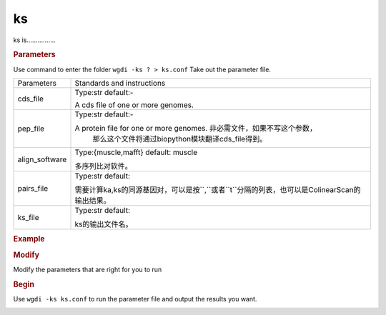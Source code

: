 ks
--

ks is................

.. rubric:: Parameters

Use command to enter the folder ``wgdi -ks ? > ks.conf`` Take out the parameter file.

.. image :: _static/ks.png

.. tabularcolumns:: column spec

================ ========================================================================
Parameters        Standards and instructions
---------------- ------------------------------------------------------------------------
cds_file          Type:str     default:-
                  
                  A cds file of one or more genomes.				  
---------------- ------------------------------------------------------------------------
pep_file          Type:str     default:- 

                  A protein file for one or more genomes. 非必需文件，如果不写这个参数，
				  那么这个文件将通过biopython模块翻译cds_file得到。
---------------- ------------------------------------------------------------------------
align_software    Type:{muscle,mafft}     default: muscle

                  多序列比对软件。
---------------- ------------------------------------------------------------------------
pairs_file        Type:str     default: 

                  需要计算ka,ks的同源基因对，可以是按``,``或者``\t``分隔的列表，也可以是ColinearScan的输出结果。
---------------- ------------------------------------------------------------------------
ks_file           Type:str     default: 

                  ks的输出文件名。
================ ========================================================================	  

.. rubric:: Example

.. rubric:: Modify

Modify the parameters that are right for you to run

.. rubric:: Begin

Use ``wgdi -ks ks.conf`` to run the parameter file and output the results you want.

.. image :: _static/1.png
   :align: left